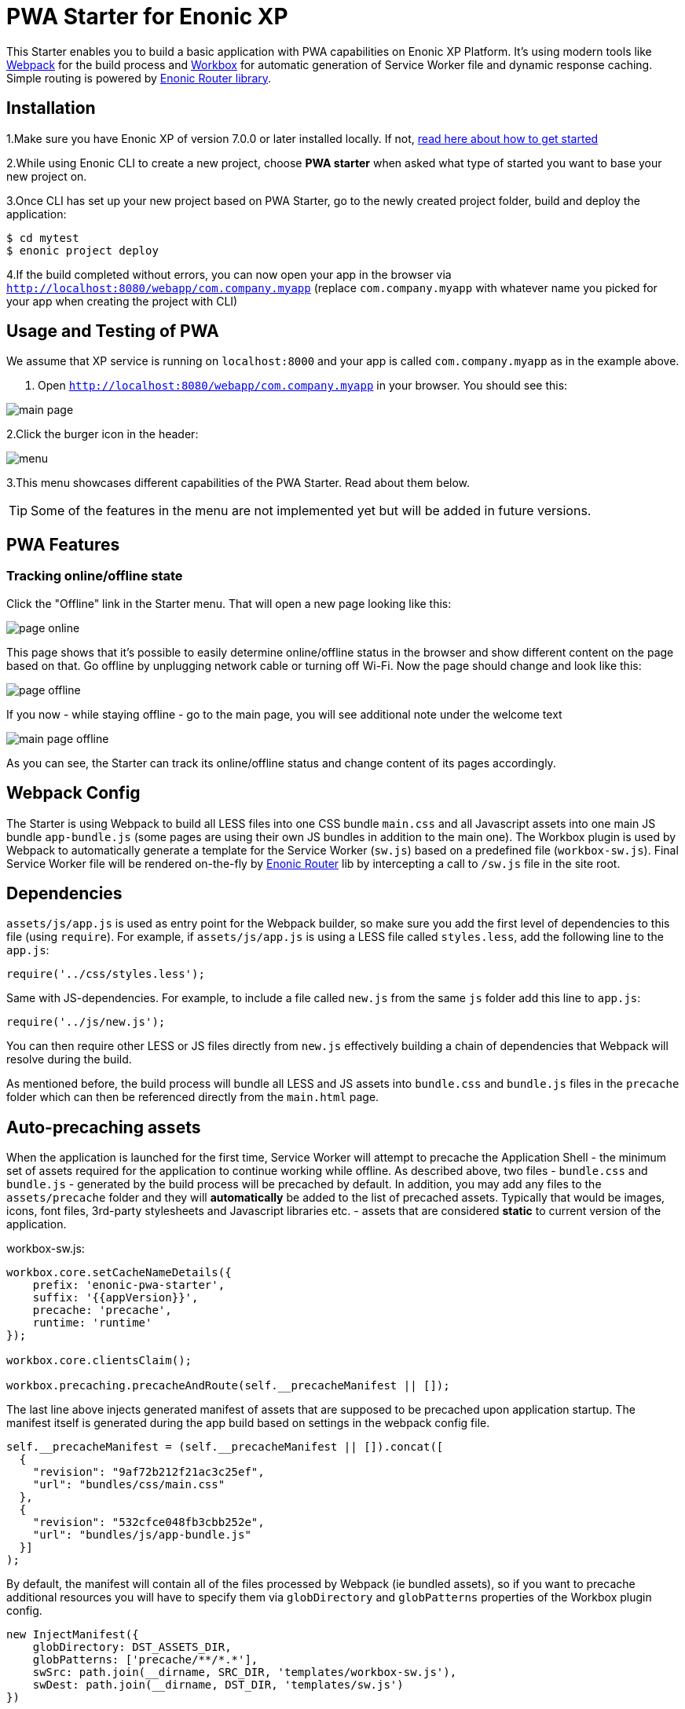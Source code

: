 :imagesdir: ./docs/images

= PWA Starter for Enonic XP

:linkattrs:

This Starter enables you to build a basic application with PWA capabilities on Enonic XP Platform. It's using modern tools like link:https://webpack.js.org/[Webpack^]
for the build process and link:https://workboxjs.org/[Workbox^] for automatic generation of Service Worker file and dynamic response caching. Simple routing is
powered by link:https://github.com/enonic/lib-router[Enonic Router library^].

== Installation

1.Make sure you have Enonic XP of version 7.0.0 or later installed locally. If not, https://developer.enonic.com/start[read here about how to get started]

2.While using Enonic CLI to create a new project, choose **PWA starter** when asked what type of started you want to base your new project on.

3.Once CLI has set up your new project based on PWA Starter, go to the newly created project folder, build and deploy the application:
[source,groovy]
----
$ cd mytest
$ enonic project deploy
----

4.If the build completed without errors, you can now open your app in the browser via ``http://localhost:8080/webapp/com.company.myapp``
(replace ``com.company.myapp`` with whatever name you picked for your app when creating the project with CLI)


== Usage and Testing of PWA

We assume that XP service is running on ``localhost:8000`` and your app is called ``com.company.myapp`` as in the example above.

1. Open ``http://localhost:8080/webapp/com.company.myapp`` in your browser. You should see this:

image::main-page.png[]

2.Click the burger icon in the header:

image::menu.png[]

3.This menu showcases different capabilities of the PWA Starter. Read about them below.

TIP: Some of the features in the menu are not implemented yet but will be added in future versions.


== PWA Features

=== Tracking online/offline state


Click the "Offline" link in the Starter menu. That will open a new page looking like this:

image::page-online.png[]

This page shows that it's possible to easily determine online/offline status in the browser and show different content on the page based on that. Go offline by unplugging network cable or turning off Wi-Fi. Now the page should change and look like this:

image::page-offline.png[]

If you now - while staying offline - go to the main page, you will see additional note under the welcome text

image::main-page-offline.png[]

As you can see, the Starter can track its online/offline status and change content of its pages accordingly.

== Webpack Config

The Starter is using Webpack to build all LESS files into one CSS bundle ``main.css`` and all Javascript assets into one main JS bundle
``app-bundle.js`` (some pages are using their own JS bundles in addition to the main one). The Workbox plugin is used by Webpack to automatically generate a template for the Service Worker (``sw.js``) based
on a predefined file (``workbox-sw.js``). Final Service Worker file will be rendered on-the-fly by https://github.com/enonic/lib-router[Enonic Router] lib by intercepting
a call to ``/sw.js`` file in the site root.

== Dependencies

``assets/js/app.js`` is used as entry point for the Webpack builder, so make sure you add the first level of dependencies to this file (using ``require``).
For example, if ``assets/js/app.js`` is using a LESS file called ``styles.less``, add the following line to the ``app.js``:

[source,javascript]
----
require('../css/styles.less');
----

Same with JS-dependencies. For example, to include a file called ``new.js`` from the same ``js`` folder add this line to ``app.js``:

[source,javascript]
----
require('../js/new.js');
----

You can then require other LESS or JS files directly from ``new.js`` effectively building a chain of dependencies that Webpack will resolve during the build.

As mentioned before, the build process will bundle all LESS and JS assets into ``bundle.css`` and ``bundle.js`` files in the ``precache`` folder which can then
be referenced directly from the ``main.html`` page.


== Auto-precaching assets

When the application is launched for the first time, Service Worker will attempt to precache the Application Shell - the minimum set of assets
required for the application to continue working while offline. As described above, two files - ``bundle.css`` and ``bundle.js`` - generated by the build
process will be precached by default. In addition, you may add any files to the ``assets/precache`` folder and they will *automatically* be added
to the list of precached assets. Typically that would be images, icons, font files, 3rd-party stylesheets and Javascript libraries etc. - assets that are
considered *static* to current version of the application.

.workbox-sw.js:
[source,javascript]
----
workbox.core.setCacheNameDetails({
    prefix: 'enonic-pwa-starter',
    suffix: '{{appVersion}}',
    precache: 'precache',
    runtime: 'runtime'
});

workbox.core.clientsClaim();

workbox.precaching.precacheAndRoute(self.__precacheManifest || []);
----

The last line above injects generated manifest of assets that are supposed to be precached upon application startup.
The manifest itself is generated during the app build based on settings in the webpack config file.

[source,javascript]
----
self.__precacheManifest = (self.__precacheManifest || []).concat([
  {
    "revision": "9af72b212f21ac3c25ef",
    "url": "bundles/css/main.css"
  },
  {
    "revision": "532cfce048fb3cbb252e",
    "url": "bundles/js/app-bundle.js"
  }]
);
----

By default, the manifest will contain all of the files processed by Webpack (ie bundled assets), so if you want to precache additional resources you will
have to specify them via ``globDirectory`` and ``globPatterns`` properties of the Workbox plugin config.

[source,javascript]
----
new InjectManifest({
    globDirectory: DST_ASSETS_DIR,
    globPatterns: ['precache/**/*.*'],
    swSrc: path.join(__dirname, SRC_DIR, 'templates/workbox-sw.js'),
    swDest: path.join(__dirname, DST_DIR, 'templates/sw.js')
})
----

== Precaching custom assets

Sometimes you may need to cache assets outside of the ``precache`` folder. In this case you have to explicitly specify the assets that you
need to be cached (this can be a local asset or an external URL).
Add a new asset with ``revision`` and ``url`` properties in the call to ``precacheAndRoute`` method as shown below:

.workbox-sw.js:
[source,javascript]
----
...

// Here we precache custom defined Urls
workbox.precaching.precacheAndRoute([{
    "revision": "{{appVersion}}",
    "url": "{{appUrl}}"
},{
    "revision": "{{appVersion}}",
    "url": "{{appUrl}}manifest.json"
}]);
----


== Application Manifest file

*Application Manifest* is a file in JSON format which turns the application into a PWA. Starter comes with its own manifest.json with hardcoded
title, color scheme, display settings and favicon. Feel free to change the predefined settings: the file is located in the ``/resources/templates/`` folder.

.manifest.json:
[source,json]
----
{
  "name": "PWA Starter for Enonic XP",
  "short_name": "PWA Starter",
  "theme_color": "#FFF",
  "background_color": "#FFF",
  "display": "standalone",
  "start_url": ".?source=web_app_manifest",
  "icons": [
    {
      "src": "precache/icons/icon.png",
      "sizes": "512x512",
      "type": "image/png"
    }
  ]
}
----

== Changing favicon

Default favicon used by the Starter is called ``icon.png`` and located in ``precache/icons/`` folder, so you can simply replace this icon with
your own of the same name. If you want to use a different icon file, add it to the same location and change ``page.html`` to point to the new icon. Don't
forget to make the same changes in ``manifest.json``.

.main.html:
[source,html]
----
    <link rel="apple-touch-icon" href="{{precacheUrl}}/icons/myicon.ico">
    <link rel="icon" href="{{precacheUrl}}/icons/myicon.ico">
----

== main.js

This Starter is not a traditional site with plain HTML pages - everything is driven by a controller.
Just like ``resources/assets/js/app.js`` is an entry point of the Starter's client-side bundle, ``resources/webapp/webapp.js`` is an entry point
and the main controller for the server-side execution. Setting it up is simple - just add handler of the GET request to ``webapp.js`` file and
return response in form of rendered template or a simple string:

.webapp.js:
[source,html]
----
exports.get = function (req) {
    return {
        body: 'We are live'
    }
};
----

If your application name is ``com.enonic.starter.pwa`` and Enonic web server is launched on ``localhost:8000`` then
``http://localhost:8080/webapp/com.enonic.starter.pwa/`` will open the main page of your app.

== Page rendering

As mentioned above, ``main.js` is used to render pages and serve the content. In our starter we use one main template
(``templates/page.html``) and then use fragments for showing different content based on which page you're on. This is explained below.


== Dynamic routing

If your application is not a single-page app, you are going to need some routing capabilities. The Starter is using Enonic Router library
which makes it incredibly simple to dynamically route a request to correct page template.
First, let's change the default page to render a proper template instead of a simple string.

.main.js:
[source,javascript]
----
var thymeleaf = require('/lib/thymeleaf');
var router = require('/lib/router');
var portalLib = require('/lib/xp/portal');

router.get('/', function (req) {
    return {
        body: thymeleaf.render(resolve('/templates/page.html'), {
            appUrl: portalLib.url({path:'/app/' + app.name}),
            pageId: 'main',
            title: 'Main page'
        })
    }
});

exports.get = function (req) {
    return router.dispatch(req);
};

----

Here we told the Router to respond to the "/" request (which is the app's main page) with the rendered template from ``/templates/page.html``.

Now let's create a fragment showing the content of the main page that is different from other pages:

templates/fragments/common.html:
[source,html]
----
<div data-th-fragment="fragment-page-main" data-th-remove="tag">
    <div>
        This is the main page!
    </div>
</div>
----

Finally, inside the main template we should render correct fragment based on ``pageId``:
templates/page.html:
[source,html]
----
    <main class="mdl-layout__content" id="main-content">
        <div id="main-container" data-th-switch="${pageId}">

            <div data-th-case="'main'" data-th-remove="tag">
                <div data-th-replace="/templates/fragments/common::fragment-page-main"></div>
            </div>
            <div data-th-case="*" data-th-remove="tag">
                <div data-th-replace="/templates/fragments/under_construction::fragment-page-under-construction"></div>
            </div>
        </div>
    </main>
----

Now let's expand this to enable routing to other pages. Let's say, we need a new page called _"About"_ which should open via ``/about`` URL.

.main.js:
[source,javascript]
----
var thymeleaf = require('/lib/thymeleaf');
var router = require('/lib/router')();

router.get('/', function (req) {
    ...
});

router.get('/about', function (req) {
    return {
        body: thymeleaf.render(resolve('/templates/page.html'), {
            appUrl: portalLib.url({path:'/app/' + app.name}),
            pageId: 'about',
            title: 'About Us'
        })
    }
});

exports.get = function (req) {
    return router.dispatch(req);
};

----

Create a new fragment for the "About" page:

templates/fragments/about.html:
[source,html]
----
<div data-th-fragment="fragment-page-about" data-th-remove="tag">
    <div>
        This is the About Us page!
    </div>
</div>
----

Handle new fragment inside the main template:
templates/page.html:
[source,html]
----
<main class="mdl-layout__content" id="main-content">
    <div id="main-container" data-th-switch="${pageId}">

        <div data-th-case="'main'" data-th-remove="tag">
            <div data-th-replace="/templates/fragments/common::fragment-page-main"></div>
        </div>
        <div data-th-case="'about'" data-th-remove="tag">
            <div data-th-replace="/templates/fragments/common::fragment-page-main"></div>
        </div>
        <div data-th-case="*" data-th-remove="tag">
            <div data-th-replace="/templates/fragments/under_construction::fragment-page-under-construction"></div>
        </div>
    </div>
</main>
----

== Runtime caching

When you're building a PWA you typically want a user to be able to open previously visited pages even when the application is offline.
In this Starter we are using Workbox to dynamically cache URL requests for future use. Note that we are using ``networkFirst` as a default
strategy but you can specify a different strategy for specific pages.

.workbox-sw.js:
[source,javascript]
----

/**
 * Make sure SW won't precache non-GET calls to service URLs
 */
workbox.routing.registerRoute(new RegExp('{{serviceUrl}}/*'), new workbox.strategies.NetworkOnly(), 'POST');
workbox.routing.registerRoute(new RegExp('{{serviceUrl}}/*'), new workbox.strategies.NetworkOnly(), 'PUT');
workbox.routing.registerRoute(new RegExp('{{serviceUrl}}/*'), new workbox.strategies.NetworkOnly(), 'DELETE');

/**
 * Sets the default caching strategy for the client: tries contacting the network first
 */
workbox.routing.setDefaultHandler(new workbox.strategies.NetworkFirst());

workboxSW.routing.registerRoute(
    '{{baseUrl}}/about',
    new workboxSW.strategies.CacheFirst()
);

workboxSW.routing.registerRoute(
    '//fonts.gstatic.com/s/materialicons/*',
    new workboxSW.strategies.CacheFirst()
);

----

Here we specify default caching strategy for the entire app and then specific caching strategy for ``/about`` URL and
requests to the 3rd-party font file on an external URL.

TIP: Note that we by default are using _networkFirst_ strategy which means that Service Worker will first check for the fresh
version from the network and fall back to the cached version only if the network is down.
Read more about possible caching strategies https://workboxjs.org/reference-docs/latest/module-workbox-runtime-caching.html[here].

